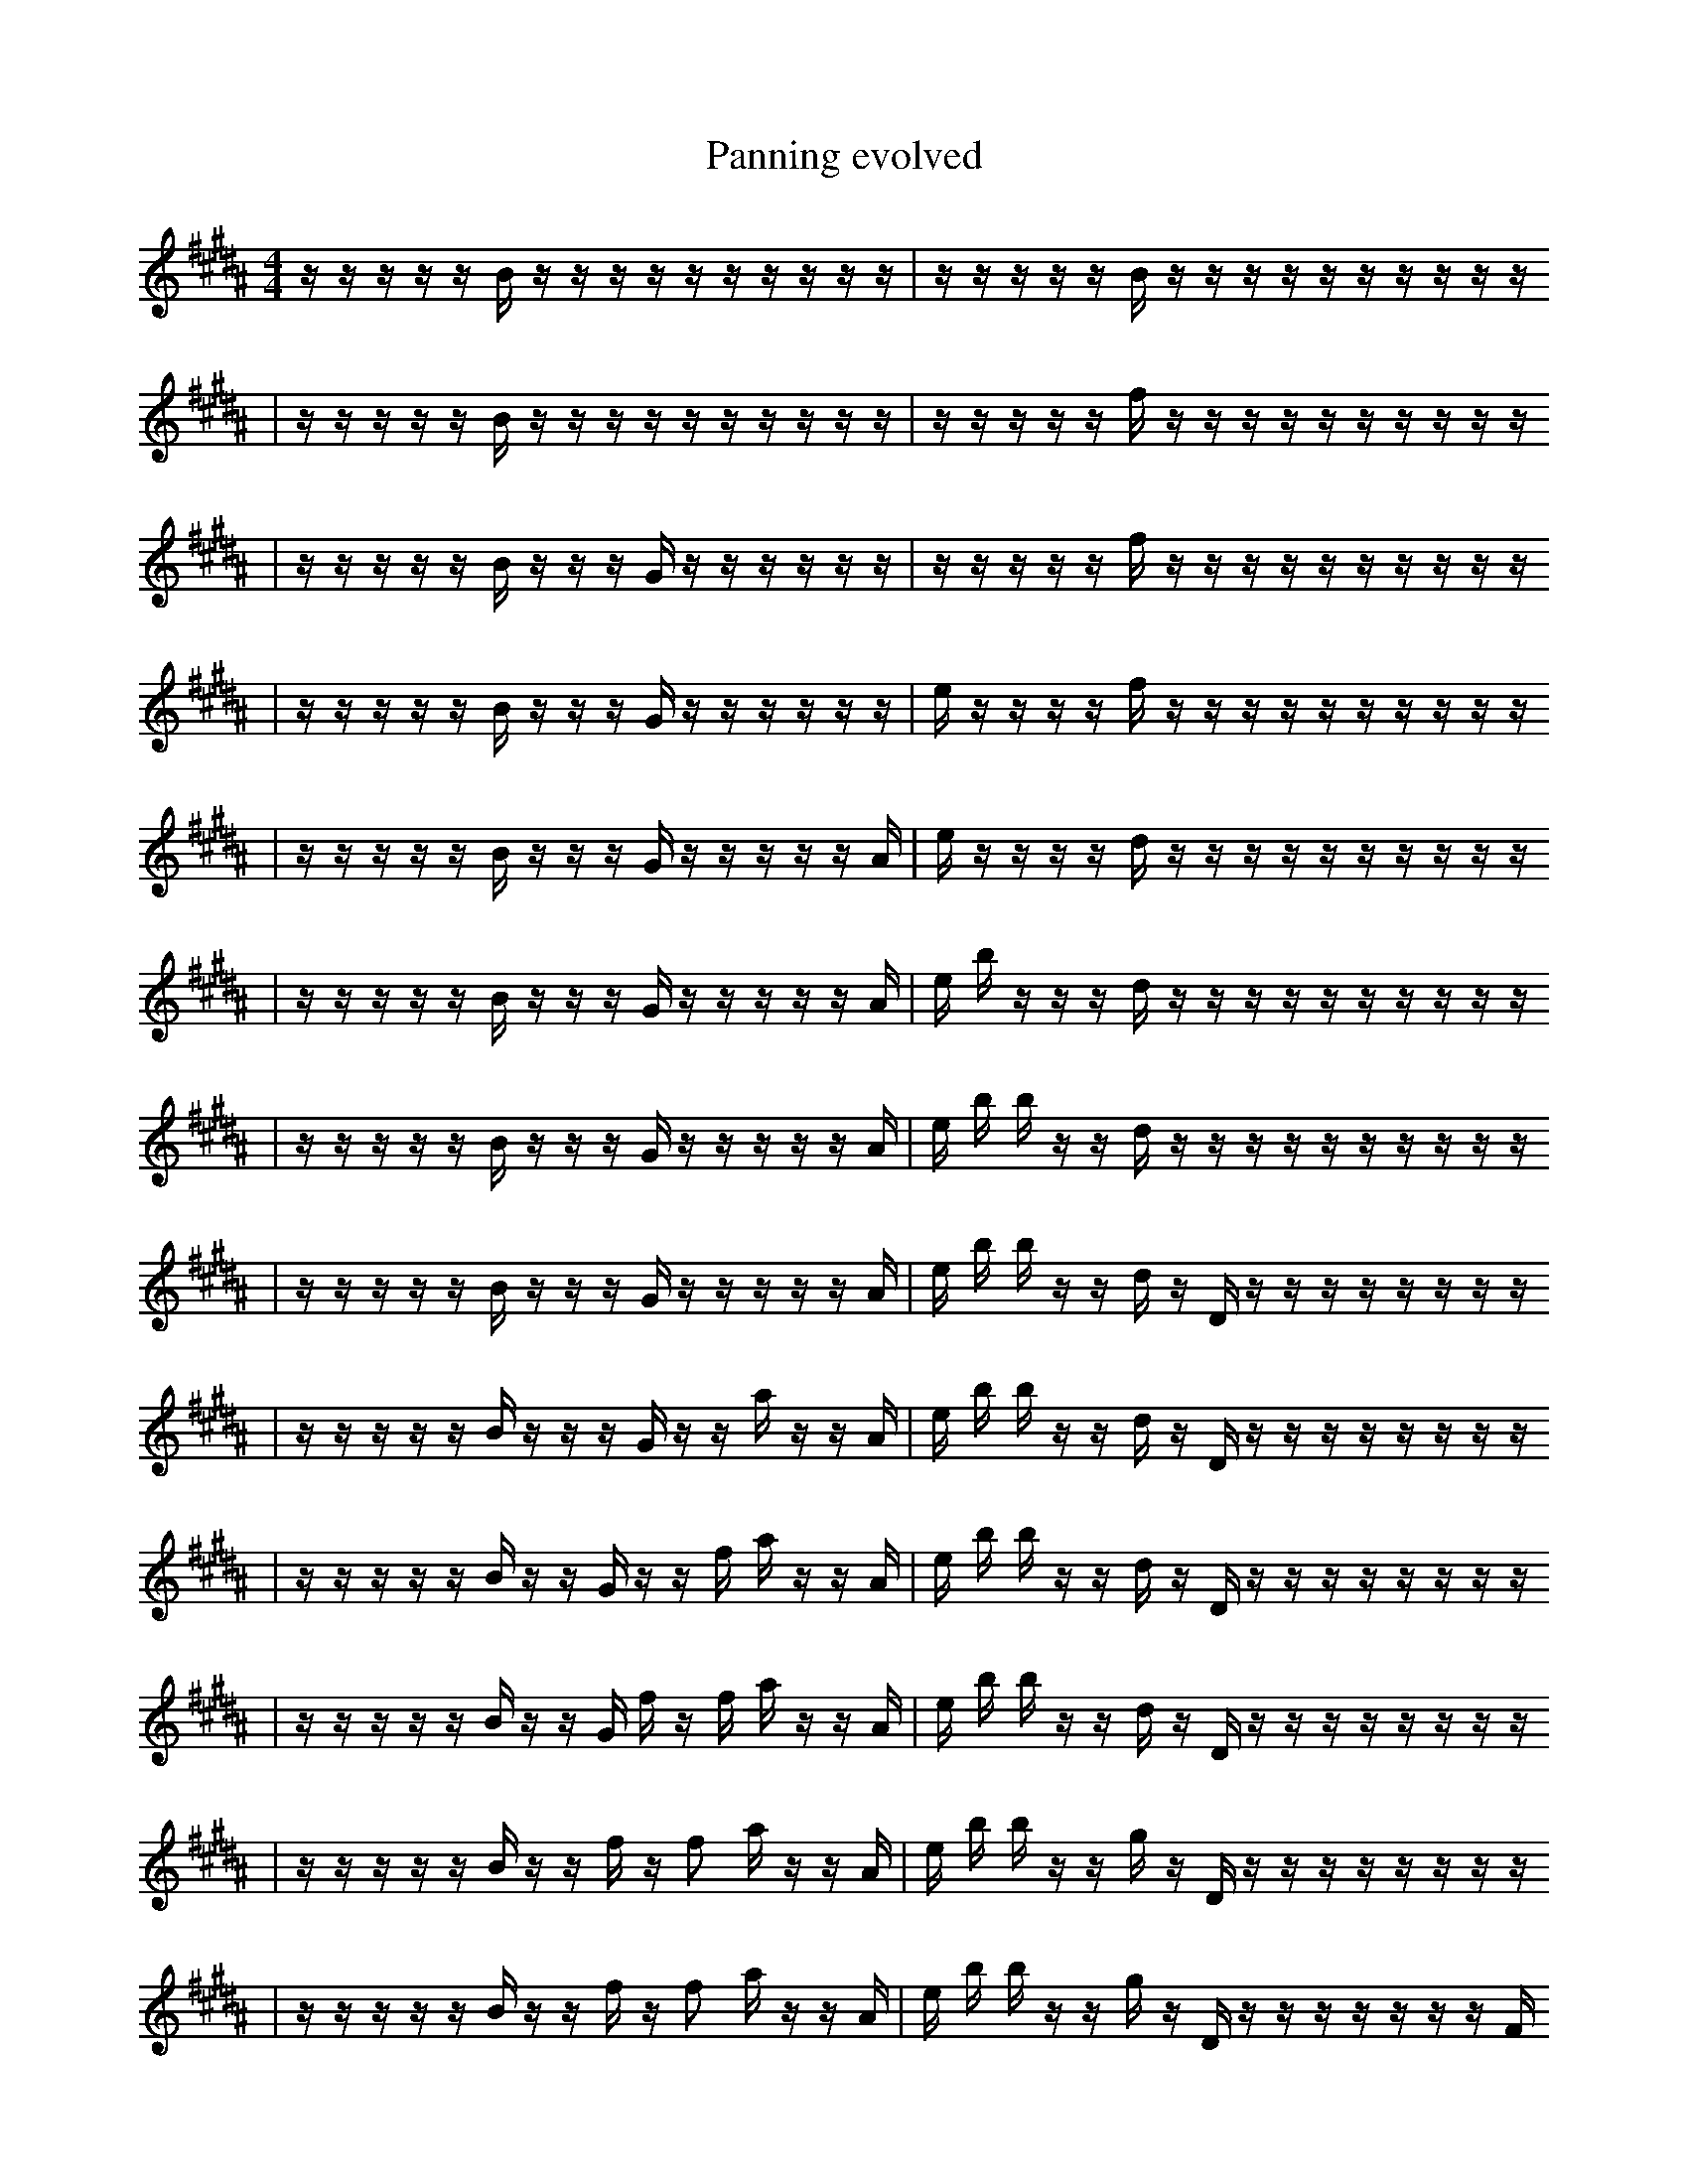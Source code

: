 X:1
T:Panning evolved
M:4/4
L:1/16
K:B
z1 z1 z1 z1 z1 B1 z1 z1 z1 z1 z1 z1 z1 z1 z1 z1 | z1 z1 z1 z1 z1 B1 z1 z1 z1 z1 z1 z1 z1 z1 z1 z1
| z1 z1 z1 z1 z1 B1 z1 z1 z1 z1 z1 z1 z1 z1 z1 z1 | z1 z1 z1 z1 z1 f1 z1 z1 z1 z1 z1 z1 z1 z1 z1 z1
| z1 z1 z1 z1 z1 B1 z1 z1 z1 G1 z1 z1 z1 z1 z1 z1 | z1 z1 z1 z1 z1 f1 z1 z1 z1 z1 z1 z1 z1 z1 z1 z1
| z1 z1 z1 z1 z1 B1 z1 z1 z1 G1 z1 z1 z1 z1 z1 z1 | e1 z1 z1 z1 z1 f1 z1 z1 z1 z1 z1 z1 z1 z1 z1 z1
| z1 z1 z1 z1 z1 B1 z1 z1 z1 G1 z1 z1 z1 z1 z1 A1 | e1 z1 z1 z1 z1 d1 z1 z1 z1 z1 z1 z1 z1 z1 z1 z1
| z1 z1 z1 z1 z1 B1 z1 z1 z1 G1 z1 z1 z1 z1 z1 A1 | e1 b1 z1 z1 z1 d1 z1 z1 z1 z1 z1 z1 z1 z1 z1 z1
| z1 z1 z1 z1 z1 B1 z1 z1 z1 G1 z1 z1 z1 z1 z1 A1 | e1 b1 b1 z1 z1 d1 z1 z1 z1 z1 z1 z1 z1 z1 z1 z1
| z1 z1 z1 z1 z1 B1 z1 z1 z1 G1 z1 z1 z1 z1 z1 A1 | e1 b1 b1 z1 z1 d1 z1 D1 z1 z1 z1 z1 z1 z1 z1 z1
| z1 z1 z1 z1 z1 B1 z1 z1 z1 G1 z1 z1 a1 z1 z1 A1 | e1 b1 b1 z1 z1 d1 z1 D1 z1 z1 z1 z1 z1 z1 z1 z1
| z1 z1 z1 z1 z1 B1 z1 z1 G1 z1 z1 f1 a1 z1 z1 A1 | e1 b1 b1 z1 z1 d1 z1 D1 z1 z1 z1 z1 z1 z1 z1 z1
| z1 z1 z1 z1 z1 B1 z1 z1 G1 f1 z1 f1 a1 z1 z1 A1 | e1 b1 b1 z1 z1 d1 z1 D1 z1 z1 z1 z1 z1 z1 z1 z1
| z1 z1 z1 z1 z1 B1 z1 z1 f1 z1 f2 a1 z1 z1 A1 | e1 b1 b1 z1 z1 g1 z1 D1 z1 z1 z1 z1 z1 z1 z1 z1
| z1 z1 z1 z1 z1 B1 z1 z1 f1 z1 f2 a1 z1 z1 A1 | e1 b1 b1 z1 z1 g1 z1 D1 z1 z1 z1 z1 z1 z1 z1 F1
| z1 z1 z1 z1 z1 B1 z1 z1 f1 z1 f2 a1 z1 d1 A1 | e1 b1 b1 z1 z1 g1 z1 D1 z1 z1 z1 z1 z1 z1 z1 F1
| z1 z1 z1 z1 b1 B1 z1 z1 f1 z1 f2 a1 z1 d1 A1 | e1 b1 b1 z1 z1 g1 z1 D1 z1 z1 z1 z1 z1 z1 z1 F1
| z1 z1 z1 z1 b1 B1 z1 z1 f1 z1 z1 d1 e3 A1 | e1 b1 b1 z1 z1 g1 z1 D1 z1 z1 z1 z1 z1 z1 z1 F1
| z1 z1 z1 z1 b1 B1 z1 z1 f1 z1 z1 d1 e3 A1 | e1 b1 b1 z1 z1 g1 z1 D1 z1 G1 z1 z1 z1 z1 z1 F1
| z1 z1 z1 z1 b1 B1 E1 z1 F1 f1 z1 z1 e3 A1 | e1 b1 b1 z1 z1 g1 z1 D1 z1 G1 z1 z1 z1 z1 z1 F1
| z1 z1 F1 z1 b1 B1 E1 z1 F1 f1 z1 z1 e3 A1 | e1 b1 b1 z1 z1 g1 z1 D1 z1 G1 z1 z1 z1 z1 z1 F1
| z1 z1 F1 z1 b1 B1 E1 z1 F1 f1 z1 z1 e3 A1 | e1 b1 b1 z1 z1 g1 z1 D1 z1 G1 z1 z1 G1 z1 z1 F1
| z1 z1 F1 z1 b1 B1 E1 z1 F1 f1 z1 f1 e3 A1 | e1 b1 b1 z1 z1 g1 z1 D1 z1 G1 z1 z1 G1 z1 z1 F1
| z1 F1 b1 z1 b1 B1 E1 z1 F1 f1 z1 f1 e3 A1 | e1 b1 b1 z1 z1 g1 z1 D1 z1 G1 z1 z1 G1 z1 z1 F1
| b1 F1 b1 z1 b1 B1 E1 z1 F1 f1 z1 f1 e3 A1 | e1 b1 b1 z1 z1 g1 z1 D1 z1 G1 z1 z1 G1 z1 z1 F1
| b1 F1 b2 z1 b1 B1 E1 z1 d1 b1 z1 e3 A1 | e1 b1 b1 z1 z1 g1 z1 D1 z1 G1 z1 z1 G1 z1 z1 F1
| b1 F1 b2 z1 b1 B1 E1 z1 d1 b1 z1 e3 A1 | e1 b1 b1 z1 z1 g1 z1 D1 z1 G1 z1 E1 G1 z1 z1 F1
| b1 F1 z1 b1 z3 B1 C1 z1 d1 b1 e3 A1 | e1 b1 b1 z1 z1 g1 z1 D1 z1 G1 z1 E1 G1 z1 z1 F1
| b1 F1 z1 b1 z3 B1 C1 z1 d1 b1 e3 A1 | e1 b1 z1 z1 g1 z1 D1 d1 G1 z1 E1 G1 B1 z1 z1 F1
| b1 F1 z1 b1 z3 B1 C1 z1 d1 b1 e3 A1 | b1 z1 z1 g1 z1 f1 d1 G1 z1 E1 G1 B1 z1 z2 F1
| b1 F1 z1 b1 f1 B1 F2 C1 z1 d1 b1 e3 A1 | b1 z1 z1 g1 F1 f1 d1 G1 z1 E1 G1 B1 z1 z2 F1
| b1 F1 z1 b1 f3 B1 C1 z1 d1 b1 e3 A1 | b1 z1 z1 g1 F1 f1 d1 G1 z1 E1 G1 B1 z1 z2 F1
| b1 F1 z1 b1 f3 B1 C1 z1 d1 b1 e3 A1 | b1 z1 g1 f1 d1 G1 z1 E1 a1 G1 B1 ^a1 z1 z2 F1
| b1 F1 z1 b1 f3 B1 C1 z1 d1 b1 e3 A1 | b1 z1 g1 f1 d1 G1 z1 E1 a1 B1 ^a1 z1 =b1 z2 F1
| b1 F1 z1 b1 f3 B1 G1 z1 d1 b1 z3 A1 | b2 z1 =D2 f1 d1 G1 z1 E1 a1 B1 ^a1 z1 =b1 F1
| b1 F1 z1 b1 f3 B1 C1 z1 d1 b1 e3 A1 | b2 z1 =D2 f1 d1 G1 z1 E1 a1 B1 ^a1 z1 =b1 F1
| b1 F1 z1 b1 _f3 B1 C1 z1 d1 b1 e3 A1 | b2 z1 =D2 f1 d1 G1 z1 E1 a1 B1 ^a1 z1 =b1 F1
| b1 F1 z1 b1 _f3 B1 C1 z1 d1 b1 e3 A1 | b2 =D2 B1 f1 d1 G1 z1 E1 a1 B1 ^a1 z1 =b1 F1
| b1 F1 z1 b1 _f3 B1 C1 z1 d1 b1 e3 A1 | b2 =D2 B1 f1 d1 G1 z1 E1 B1 ^a1 z2 =b1 F1
| b1 F1 z1 b1 _f3 B1 c1/2 C1/2 z1 B1 b1 g3 A1 | b2 =D2 B1 f1 d1 G1 z1 E1 B1 ^a1 z2 =b1 F1
| b1 F1 z1 b1 _f3 B1 c1/2 C1/2 z1 B1 b1 ^B3 A1 | b2 =D2 B2 f1 d1 G1 z1 B1 z1 z2 =b1 F1
| b1 F1 z1 b1 _f3 B1 c1/2 C1/2 z1 B1 b1 ^B3 A1 | b2 =D2 B2 f1 d1 G1 z1 B1 ^a1 z2 =b1 F1
| b1 F1 z1 b1 _f3 B1 c1/2 C1/2 z1 B1 b1 ^B3 A1 | c4 =D2 B2 d1 G1 z1 B1 z2 =b1 F1
| b1 F1 z1 b1 _f3 B1 c1/2 C1/2 z1 B1 b1 ^B3 A1 | c4 =D2 B2 d1 z1 z2 =b1 z2 b1
| b1 E,1 z1 b1 _f3 B1 z1/2 C1/2 z1 B1 b1 ^B3 A1 | c4 =D2 B2 z1 z2 =b2 b2 b1
| b1 E,1 z1 b1 _f3 B1 c1/2 C1/2 z1 B1 b1 ^B3 A1 | c4 =D2 B2 z1 z2 =b2 b2 b1
| G1 ^G8 z1 a1 B1 b3 A1 | c4 =D2 B2 z1 z2 =b2 b2 b1 |]